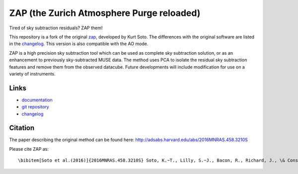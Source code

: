 ZAP (the Zurich Atmosphere Purge reloaded)
-------------------------------------------

Tired of sky subtraction residuals? ZAP them!

This repository is a fork of the original zap_, developed by Kurt Soto. The
differences with the original software are listed in the changelog_. This
version is also compatible with the AO mode.

ZAP is a high precision sky subtraction tool which can be used as complete sky
subtraction solution, or as an enhancement to previously sky-subtracted MUSE
data.  The method uses PCA to isolate the residual sky subtraction features and
remove them from the observed datacube. Future developments will include
modification for use on a variety of instruments.

..
    The last stable release of ZAP can be installed simply with::
        pip install zap
    Or into the user path with::
        pip install --user zap


Links
~~~~~

- `documentation <http://zap.readthedocs.io/en/latest/>`_

- `git repository <https://github.com/musevlt/zap>`_

- changelog_

Citation
~~~~~~~~

The paper describing the original method can be found here:
http://adsabs.harvard.edu/abs/2016MNRAS.458.3210S

Please cite ZAP as::

\bibitem[Soto et al.(2016)]{2016MNRAS.458.3210S} Soto, K.~T., Lilly, S.~J., Bacon, R., Richard, J., \& Conseil, S.\ 2016, \mnras, 458, 3210

.. _zap: https://github.com/ktsoto/zap
.. _changelog: https://github.com/musevlt/zap/blob/master/CHANGELOG
.. _sklearn.decomposition.PCA: http://scikit-learn.org/stable/modules/generated/sklearn.decomposition.PCA.html#sklearn.decomposition.PCA
